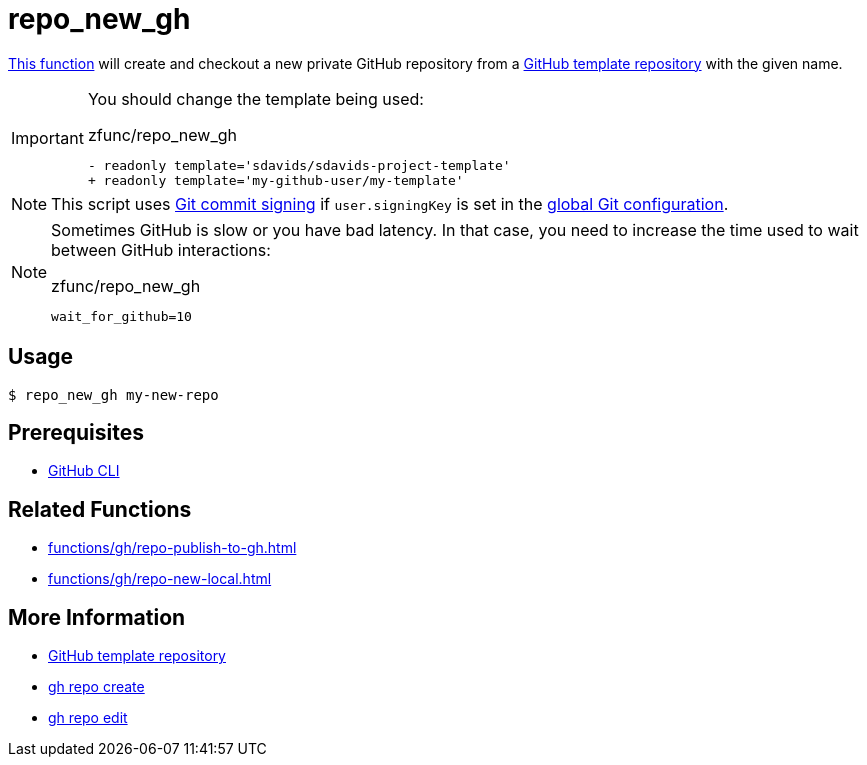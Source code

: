 // SPDX-FileCopyrightText: © 2024 Sebastian Davids <sdavids@gmx.de>
// SPDX-License-Identifier: Apache-2.0
= repo_new_gh
:function_url: https://github.com/sdavids/sdavids-shell-misc/blob/main/zfunc/repo_new_gh

{function_url}[This function^] will create and checkout a new private GitHub repository from a https://docs.github.com/en/repositories/creating-and-managing-repositories/creating-a-template-repository[GitHub template repository] with the given name.

[IMPORTANT]
====
You should change the template being used:

.zfunc/repo_new_gh
[,shell]
----
- readonly template='sdavids/sdavids-project-template'
+ readonly template='my-github-user/my-template'
----
====

[NOTE]
====
This script uses https://git-scm.com/book/en/v2/Git-Tools-Signing-Your-Work[Git commit signing] if `user.signingKey` is set in the https://docs.github.com/en/authentication/managing-commit-signature-verification/telling-git-about-your-signing-key#telling-git-about-your-gpg-key[global Git configuration].
====

[NOTE]
====
Sometimes GitHub is slow or you have bad latency.
In that case, you need to increase the time used to wait between GitHub interactions:

.zfunc/repo_new_gh
[,shell]
----
wait_for_github=10
----
====

== Usage

[,console]
----
$ repo_new_gh my-new-repo
----

== Prerequisites

* xref:developer-guide::dev-environment/dev-installation.adoc#gh-cli[GitHub CLI]

== Related Functions

* xref:functions/gh/repo-publish-to-gh.adoc[]
* xref:functions/gh/repo-new-local.adoc[]

== More Information

* https://docs.github.com/en/repositories/creating-and-managing-repositories/creating-a-template-repository[GitHub template repository]
* https://cli.github.com/manual/gh_repo_create[gh repo create]
* https://cli.github.com/manual/gh_repo_edit[gh repo edit]
